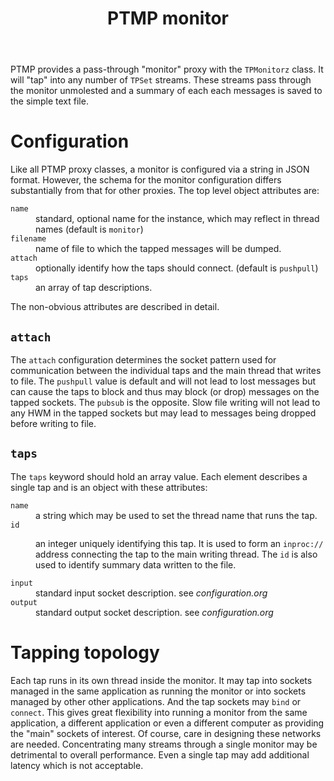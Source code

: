 #+title: PTMP monitor

PTMP provides a pass-through "monitor" proxy with the ~TPMonitorz~
class.  It will "tap" into any number of ~TPSet~ streams.  These streams
pass through the monitor unmolested and a summary of each each messages is
saved to the simple text file.

* Configuration

Like all PTMP proxy classes, a monitor is configured via a string in
JSON format.  However, the schema for the monitor configuration
differs substantially from that for other proxies.  The top level
object attributes are:

- ~name~ :: standard, optional name for the instance, which may reflect in thread names (default is ~monitor~)
- ~filename~ :: name of file to which the tapped messages will be dumped.
- ~attach~ :: optionally identify how the taps should connect.  (default is ~pushpull~)
- ~taps~ :: an array of tap descriptions.

The non-obvious attributes are described in detail.

** ~attach~

The ~attach~ configuration determines the socket pattern used for
communication between the individual taps and the main thread that
writes to file.  The ~pushpull~ value is default and will not lead to
lost messages but can cause the taps to block and thus may block (or
drop) messages on the tapped sockets.  The ~pubsub~ is the opposite.
Slow file writing will not lead to any HWM in the tapped sockets but
may lead to messages being dropped before writing to file.

** ~taps~

The ~taps~ keyword should hold an array value.  Each element describes a
single tap and is an object with these attributes:

- ~name~ :: a string which may be used to set the thread name that runs
            the tap.
- ~id~ :: an integer uniquely identifying this tap.  It is used to form
          an ~inproc://~ address connecting the tap to the main writing
          thread.  The ~id~ is also used to identify summary data
          written to the file.

- ~input~ :: standard input socket description.  see [[configuration.org]]
- ~output~ :: standard output socket description.  see [[configuration.org]]


* Tapping topology

Each tap runs in its own thread inside the monitor.  It may tap into
sockets managed in the same application as running the monitor or into
sockets managed by other other applications.  And the tap sockets may
~bind~ or ~connect~.  This gives great flexibility into running a monitor
from the same application, a different application or even a different
computer as providing the "main" sockets of interest.  Of course, care
in designing these networks are needed.  Concentrating many streams
through a single monitor may be detrimental to overall performance.
Even a single tap may add additional latency which is not acceptable.
